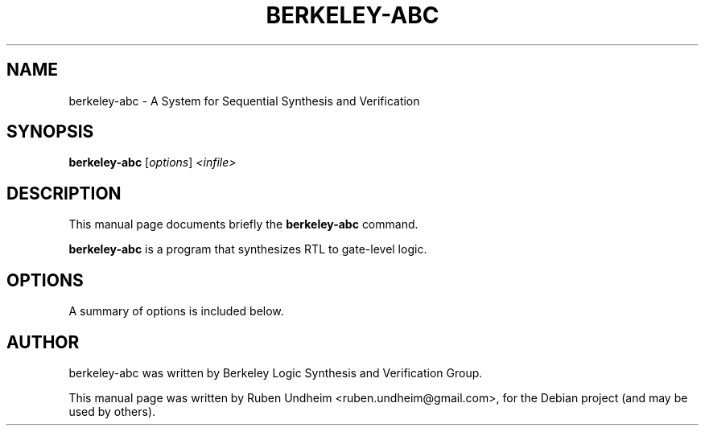 .\"                                      Hey, EMACS: -*- nroff -*-
.\" First parameter, NAME, should be all caps
.\" Second parameter, SECTION, should be 1-8, maybe w/ subsection
.\" other parameters are allowed: see man(7), man(1)
.TH BERKELEY-ABC 1 "September 14, 2014"
.\" Please adjust this date whenever revising the manpage.
.\"
.\" Some roff macros, for reference:
.\" .nh        disable hyphenation
.\" .hy        enable hyphenation
.\" .ad l      left justify
.\" .ad b      justify to both left and right margins
.\" .nf        disable filling
.\" .fi        enable filling
.\" .br        insert line break
.\" .sp <n>    insert n+1 empty lines
.\" for manpage-specific macros, see man(7)
.SH NAME
berkeley-abc \-  A System for Sequential Synthesis and Verification 
.SH SYNOPSIS
.B berkeley-abc
.RI [ options ] " <infile>"
.br
.SH DESCRIPTION
This manual page documents briefly the
.B berkeley-abc
command.
.PP
.\" TeX users may be more comfortable with the \fB<whatever>\fP and
.\" \fI<whatever>\fP escape sequences to invode bold face and italics,
.\" respectively.
\fBberkeley-abc\fP is a program that synthesizes RTL to gate-level logic.
.SH OPTIONS
A summary of options is included below.
.\".TP
.\".B \-q
.\"quiet operation. only write error message to console
.SH AUTHOR
berkeley-abc was written by Berkeley Logic Synthesis and Verification Group.
.PP
This manual page was written by Ruben Undheim <ruben.undheim@gmail.com>,
for the Debian project (and may be used by others).
